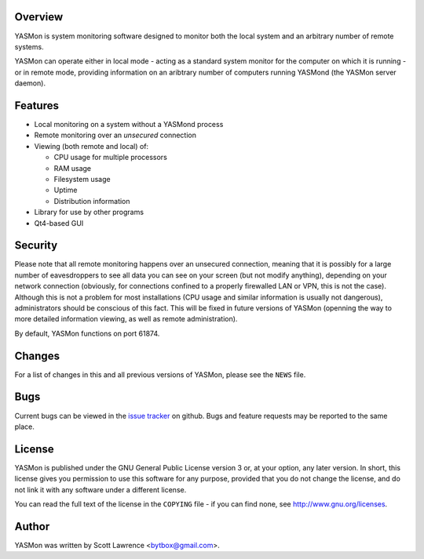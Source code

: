 Overview
========
YASMon is system monitoring software designed to monitor both the
local system and an arbitrary number of remote systems.

YASMon can operate either in local mode - acting as a standard system
monitor for the computer on which it is running - or in remote mode,
providing information on an aribtrary number of computers running
YASMond (the YASMon server daemon).

Features
========
* Local monitoring on a system without a YASMond process
* Remote monitoring over an *unsecured* connection
* Viewing (both remote and local) of:

  * CPU usage for multiple processors
  * RAM usage
  * Filesystem usage
  * Uptime
  * Distribution information

* Library for use by other programs
* Qt4-based GUI

Security
========
Please note that all remote monitoring happens over an unsecured
connection, meaning that it is possibly for a large number of
eavesdroppers to see all data you can see on your screen (but not
modify anything), depending on your network connection (obviously, for
connections confined to a properly firewalled LAN or VPN, this is not
the case). Although this is not a problem for most installations (CPU
usage and similar information is usually not dangerous),
administrators should be conscious of this fact. This will be fixed in
future versions of YASMon (openning the way to more detailed
information viewing, as well as remote administration).

By default, YASMon functions on port 61874.

Changes
=======
For a list of changes in this and all previous versions of YASMon,
please see the ``NEWS`` file.

Bugs
====
Current bugs can be viewed in the `issue tracker
<http://github.com/bytbox/yasmon/issues>`__ on github. Bugs and
feature requests may be reported to the same place.

License
=======
YASMon is published under the GNU General Public License version 3 or,
at your option, any later version. In short, this license gives you
permission to use this software for any purpose, provided that you do
not change the license, and do not link it with any software under a
different license.

You can read the full text of the license in the ``COPYING`` file - if
you can find none, see http://www.gnu.org/licenses.

Author
======
YASMon was written by Scott Lawrence <bytbox@gmail.com>.
